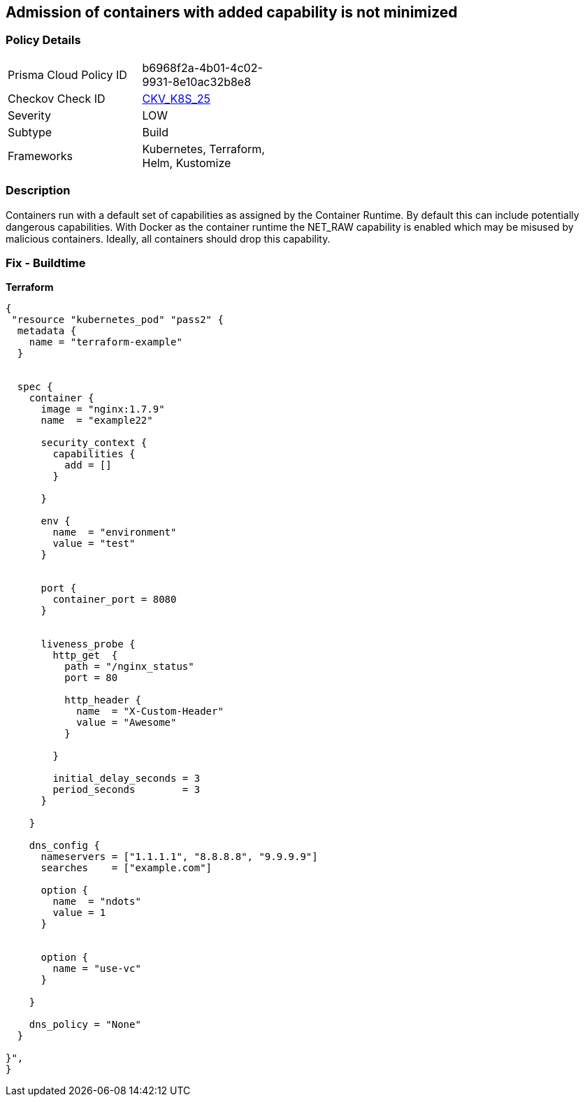 == Admission of containers with added capability is not minimized
//Admission of containers with added capability is not minimized


=== Policy Details 

[width=45%]
[cols="1,1"]
|=== 
|Prisma Cloud Policy ID 
| b6968f2a-4b01-4c02-9931-8e10ac32b8e8

|Checkov Check ID 
| https://github.com/bridgecrewio/checkov/tree/master/checkov/terraform/checks/resource/kubernetes/AllowedCapabilities.py[CKV_K8S_25]

|Severity
|LOW

|Subtype
|Build

|Frameworks
|Kubernetes, Terraform, Helm, Kustomize

|=== 



=== Description 


Containers run with a default set of capabilities as assigned by the Container Runtime.
By default this can include potentially dangerous capabilities.
With Docker as the container runtime the NET_RAW capability is enabled which may be misused by malicious containers.
Ideally, all containers should drop this capability.

=== Fix - Buildtime


*Terraform* 




[source,go]
----
{
 "resource "kubernetes_pod" "pass2" {
  metadata {
    name = "terraform-example"
  }


  spec {
    container {
      image = "nginx:1.7.9"
      name  = "example22"

      security_context {
        capabilities {
          add = []
        }

      }

      env {
        name  = "environment"
        value = "test"
      }


      port {
        container_port = 8080
      }


      liveness_probe {
        http_get  {
          path = "/nginx_status"
          port = 80

          http_header {
            name  = "X-Custom-Header"
            value = "Awesome"
          }

        }

        initial_delay_seconds = 3
        period_seconds        = 3
      }

    }

    dns_config {
      nameservers = ["1.1.1.1", "8.8.8.8", "9.9.9.9"]
      searches    = ["example.com"]

      option {
        name  = "ndots"
        value = 1
      }


      option {
        name = "use-vc"
      }

    }

    dns_policy = "None"
  }

}",
}
----
----
